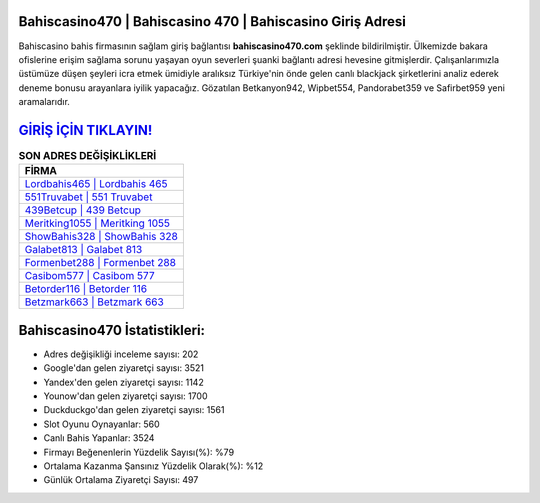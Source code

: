 ﻿Bahiscasino470 | Bahiscasino 470 | Bahiscasino Giriş Adresi
===================================

.. image:: images/bahiscasino-giris.jpg
   :width: 600
   
Bahiscasino bahis firmasının sağlam giriş bağlantısı **bahiscasino470.com** şeklinde bildirilmiştir. Ülkemizde bakara ofislerine erişim sağlama sorunu yaşayan oyun severleri şuanki bağlantı adresi hevesine gitmişlerdir. Çalışanlarımızla üstümüze düşen şeyleri icra etmek ümidiyle aralıksız Türkiye'nin önde gelen  canlı blackjack şirketlerini analiz ederek deneme bonusu arayanlara iyilik yapacağız. Gözatılan Betkanyon942, Wipbet554, Pandorabet359 ve Safirbet959 yeni aramalarıdır.

`GİRİŞ İÇİN TIKLAYIN! <https://uclck.me/gonow>`_
==============

.. list-table:: **SON ADRES DEĞİŞİKLİKLERİ**
   :widths: 100
   :header-rows: 1

   * - FİRMA
   * - `Lordbahis465 | Lordbahis 465 <lordbahis465-lordbahis-465-lordbahis-giris-adresi.html>`_
   * - `551Truvabet | 551 Truvabet <551truvabet-551-truvabet-truvabet-giris-adresi.html>`_
   * - `439Betcup | 439 Betcup <439betcup-439-betcup-betcup-giris-adresi.html>`_	 
   * - `Meritking1055 | Meritking 1055 <meritking1055-meritking-1055-meritking-giris-adresi.html>`_	 
   * - `ShowBahis328 | ShowBahis 328 <showbahis328-showbahis-328-showbahis-giris-adresi.html>`_ 
   * - `Galabet813 | Galabet 813 <galabet813-galabet-813-galabet-giris-adresi.html>`_
   * - `Formenbet288 | Formenbet 288 <formenbet288-formenbet-288-formenbet-giris-adresi.html>`_	 
   * - `Casibom577 | Casibom 577 <casibom577-casibom-577-casibom-giris-adresi.html>`_
   * - `Betorder116 | Betorder 116 <betorder116-betorder-116-betorder-giris-adresi.html>`_
   * - `Betzmark663 | Betzmark 663 <betzmark663-betzmark-663-betzmark-giris-adresi.html>`_
	 
Bahiscasino470 İstatistikleri:
===================================	 
* Adres değişikliği inceleme sayısı: 202
* Google'dan gelen ziyaretçi sayısı: 3521
* Yandex'den gelen ziyaretçi sayısı: 1142
* Younow'dan gelen ziyaretçi sayısı: 1700
* Duckduckgo'dan gelen ziyaretçi sayısı: 1561
* Slot Oyunu Oynayanlar: 560
* Canlı Bahis Yapanlar: 3524
* Firmayı Beğenenlerin Yüzdelik Sayısı(%): %79
* Ortalama Kazanma Şansınız Yüzdelik Olarak(%): %12
* Günlük Ortalama Ziyaretçi Sayısı: 497
